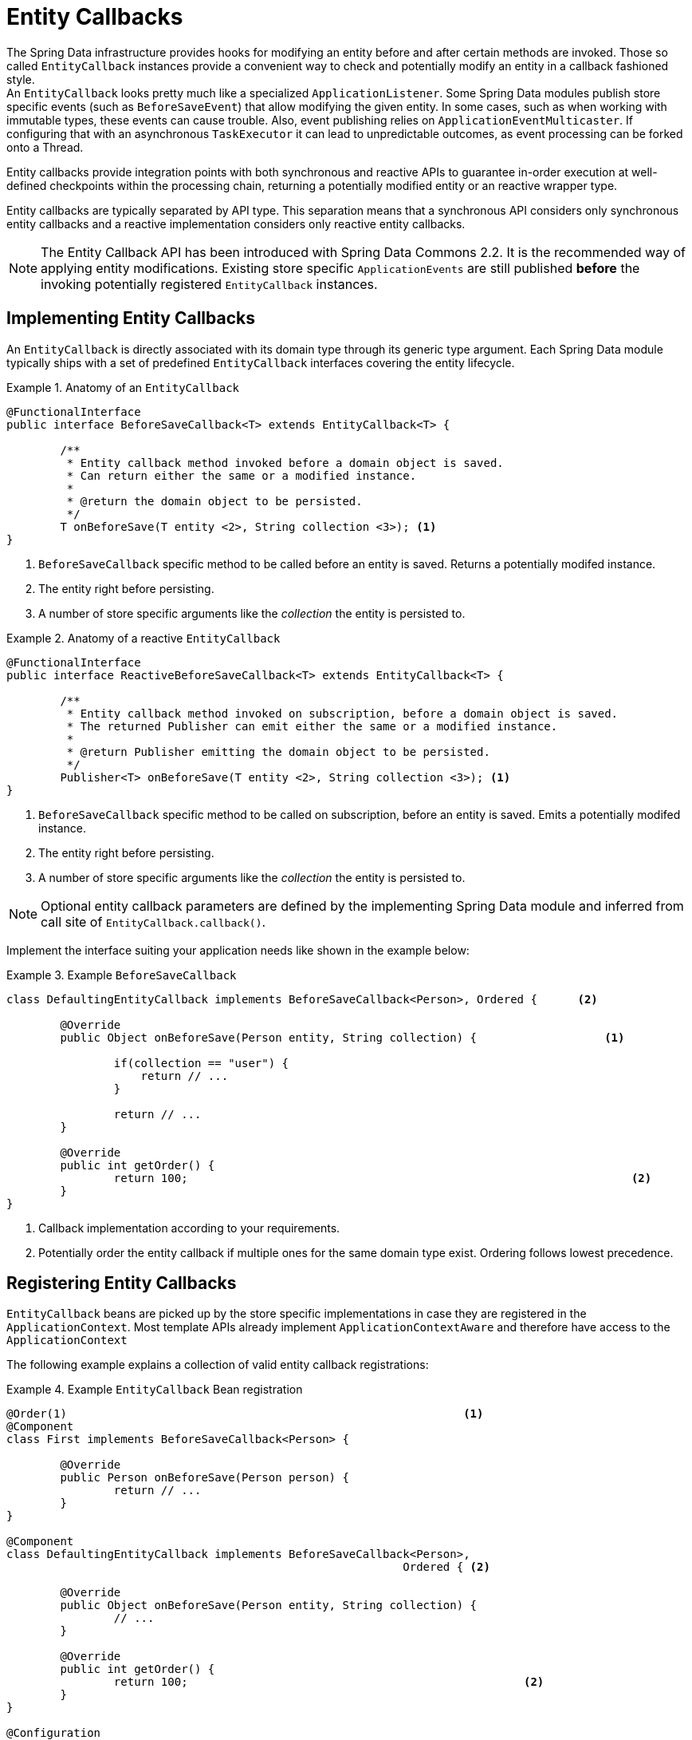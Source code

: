 [[entity-callbacks]]
= Entity Callbacks

The Spring Data infrastructure provides hooks for modifying an entity before and after certain methods are invoked.
Those so called `EntityCallback` instances provide a convenient way to check and potentially modify an entity in a callback fashioned style. +
An `EntityCallback` looks pretty much like a specialized `ApplicationListener`.
Some Spring Data modules publish store specific events (such as `BeforeSaveEvent`) that allow modifying the given entity. In some cases, such as when working with immutable types, these events can cause trouble.
Also, event publishing relies on `ApplicationEventMulticaster`. If configuring that with an asynchronous `TaskExecutor` it can lead to unpredictable outcomes, as event processing can be forked onto a Thread.

Entity callbacks provide integration points with both synchronous and reactive APIs to guarantee in-order execution at well-defined checkpoints within the processing chain, returning a potentially modified entity or an reactive wrapper type.

Entity callbacks are typically separated by API type. This separation means that a synchronous API considers only synchronous entity callbacks and a reactive implementation considers only reactive entity callbacks.

[NOTE]
====
The Entity Callback API has been introduced with Spring Data Commons 2.2. It is the recommended way of applying entity modifications.
Existing store specific `ApplicationEvents` are still published *before* the invoking potentially registered `EntityCallback` instances.
====

[[entity-callbacks.implement]]
== Implementing Entity Callbacks

An `EntityCallback` is directly associated with its domain type through its generic type argument.
Each Spring Data module typically ships with a set of predefined `EntityCallback` interfaces covering the entity lifecycle.

.Anatomy of an `EntityCallback`
====
[source,java]
----
@FunctionalInterface
public interface BeforeSaveCallback<T> extends EntityCallback<T> {

	/**
	 * Entity callback method invoked before a domain object is saved.
	 * Can return either the same or a modified instance.
	 *
	 * @return the domain object to be persisted.
	 */
	T onBeforeSave(T entity <2>, String collection <3>); <1>
}
----
<1> `BeforeSaveCallback` specific method to be called before an entity is saved. Returns a potentially modifed instance.
<2> The entity right before persisting.
<3> A number of store specific arguments like the _collection_ the entity is persisted to.
====

.Anatomy of a reactive `EntityCallback`
====
[source,java]
----
@FunctionalInterface
public interface ReactiveBeforeSaveCallback<T> extends EntityCallback<T> {

	/**
	 * Entity callback method invoked on subscription, before a domain object is saved.
	 * The returned Publisher can emit either the same or a modified instance.
	 *
	 * @return Publisher emitting the domain object to be persisted.
	 */
	Publisher<T> onBeforeSave(T entity <2>, String collection <3>); <1>
}
----
<1> `BeforeSaveCallback` specific method to be called on subscription, before an entity is saved. Emits a potentially modifed instance.
<2> The entity right before persisting.
<3> A number of store specific arguments like the _collection_ the entity is persisted to.
====

NOTE: Optional entity callback parameters are defined by the implementing Spring Data module and inferred from call site of `EntityCallback.callback()`.

Implement the interface suiting your application needs like shown in the example below:

.Example `BeforeSaveCallback`
====
[source,java]
----
class DefaultingEntityCallback implements BeforeSaveCallback<Person>, Ordered {      <2>

	@Override
	public Object onBeforeSave(Person entity, String collection) {                   <1>

		if(collection == "user") {
		    return // ...
		}

		return // ...
	}

	@Override
	public int getOrder() {
		return 100;                                                                  <2>
	}
}
----
<1> Callback implementation according to your requirements.
<2> Potentially order the entity callback if multiple ones for the same domain type exist. Ordering follows lowest precedence.
====

[[entity-callbacks.register]]
== Registering Entity Callbacks

`EntityCallback` beans are picked up by the store specific implementations in case they are registered in the `ApplicationContext`.
Most template APIs already implement `ApplicationContextAware` and therefore have access to the `ApplicationContext`

The following example explains a collection of valid entity callback registrations:

.Example `EntityCallback` Bean registration
====
[source,java]
----
@Order(1)                                                           <1>
@Component
class First implements BeforeSaveCallback<Person> {

	@Override
	public Person onBeforeSave(Person person) {
		return // ...
	}
}

@Component
class DefaultingEntityCallback implements BeforeSaveCallback<Person>,
                                                           Ordered { <2>

	@Override
	public Object onBeforeSave(Person entity, String collection) {
		// ...
	}

	@Override
	public int getOrder() {
		return 100;                                                  <2>
	}
}

@Configuration
public class EntityCallbackConfiguration {

    @Bean
    BeforeSaveCallback<Person> unorderedLambdaReceiverCallback() {   <3>
        return (BeforeSaveCallback<Person>) it -> // ...
    }
}

@Component
class UserCallbacks implements BeforeConvertCallback<User>,
                                        BeforeSaveCallback<User> {   <4>

	@Override
	public Person onBeforeConvert(User user) {
		return // ...
	}

	@Override
	public Person onBeforeSave(User user) {
		return // ...
	}
}
----
<1> `BeforeSaveCallback` receiving its order from the `@Order` annotation.
<2> `BeforeSaveCallback` receiving its order via the `Ordered` interface implementation.
<3> `BeforeSaveCallback` using a lambda expression. Unordered by default and invoked last. Note that callbacks implemented by a lambda expression do not expose typing information hence invoking these with a non-assignable entity affects the callback throughput. Use a `class` or `enum` to enable type filtering for the callback bean.
<4> Combine multiple entity callback interfaces in a single implementation class.
====
